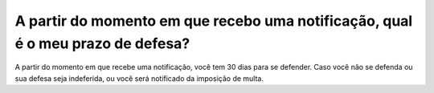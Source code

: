 A partir do momento em que recebo uma notificação, qual é o meu prazo de defesa?
=========================================================================================

A partir do momento em que recebe uma notificação, você tem 30 dias para se defender. Caso você não se defenda ou sua defesa seja indeferida, ou você será notificado da imposição de multa.
